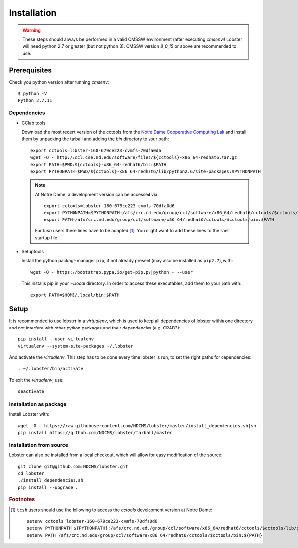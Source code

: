 Installation
============

.. warning::
   These steps should always be performed in a valid CMSSW environment
   (after executing `cmsenv`)!  Lobster will need python 2.7 or greater
   (but not python 3).  CMSSW version `8_0_15` or above are recommended to
   use.

Prerequisites
-------------

Check you python version after running `cmsenv`::

    $ python -V
    Python 2.7.11

Dependencies
~~~~~~~~~~~~

* CClab tools

  Download the most recent version of the cctools from the `Notre Dame
  Cooperative Computing Lab`_ and install them by unpacking the tarball and
  adding the `bin` directory to your path::

    export cctools=lobster-160-679ce223-cvmfs-70dfa0d6
    wget -O - http://ccl.cse.nd.edu/software/files/${cctools}-x86_64-redhat6.tar.gz
    export PATH=$PWD/${cctools}-x86_64-redhat6/bin:$PATH
    export PYTHONPATH=$PWD/${cctools}-x86_64-redhat6/lib/python2.6/site-packages:$PYTHONPATH

  .. note::
     At Notre Dame, a development version can be accessed via::

      export cctools=lobster-160-679ce223-cvmfs-70dfa0d6
      export PYTHONPATH=$PYTHONPATH:/afs/crc.nd.edu/group/ccl/software/x86_64/redhat6/cctools/$cctools/lib/python2.6/site-packages
      export PATH=/afs/crc.nd.edu/group/ccl/software/x86_64/redhat6/cctools/$cctools/bin:$PATH

     For `tcsh` users these lines have to be adapted [#ftools]_.  You might
     want to add these lines to the shell startup file.

* Setuptools

  Install the python package manager ``pip``, if not already present (may also
  be installed as ``pip2.7``), with::

    wget -O - https://bootstrap.pypa.io/get-pip.py|python - --user

  This installs pip in your `~/.local` directory. In order to access these
  executables, add them to your path with::

    export PATH=$HOME/.local/bin:$PATH

Setup
-----

It is recommended to use lobster in a `virtualenv`, which is used to keep
all dependencies of lobster within one directory and not interfere with
other python packages and their dependencies (e.g. CRAB3)::

    pip install --user virtualenv
    virtualenv --system-site-packages ~/.lobster

And activate the `virtualenv`.  This step has to be done every time lobster
is run, to set the right paths for dependencies::

    . ~/.lobster/bin/activate

To exit the `virtualenv`, use::

    deactivate

Installation as package
~~~~~~~~~~~~~~~~~~~~~~~

Install Lobster with::

    wget -O - https://raw.githubusercontent.com/NDCMS/lobster/master/install_dependencies.sh|sh -
    pip install https://github.com/NDCMS/lobster/tarball/master

Installation from source
~~~~~~~~~~~~~~~~~~~~~~~~

Lobster can also be installed from a local checkout, which will allow for
easy modification of the source::

    git clone git@github.com:NDCMS/lobster.git
    cd lobster
    ./install_dependencies.sh
    pip install --upgrade .

.. _Notre Dame Cooperative Computing Lab: http://www3.nd.edu/~ccl/software/download.shtml

.. rubric:: Footnotes

.. [#ftools] ``tcsh`` users should use the following to access the
   `cctools` development version at Notre Dame::

    setenv cctools lobster-160-679ce223-cvmfs-70dfa0d6
    setenv PYTHONPATH ${PYTHONPATH}:/afs/crc.nd.edu/group/ccl/software/x86_64/redhat6/cctools/$cctools/lib/python2.6/site-packages
    setenv PATH /afs/crc.nd.edu/group/ccl/software/x86_64/redhat6/cctools/$cctools/bin:${PATH}
